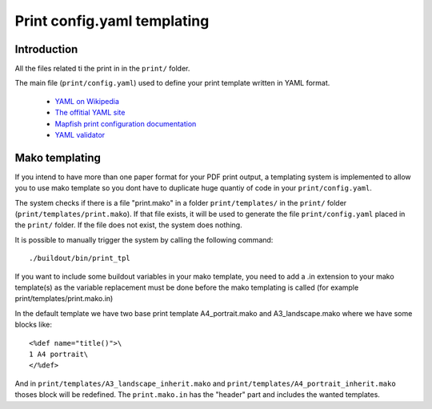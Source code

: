 
.. _print:

============================
Print config.yaml templating
============================

Introduction
------------

All the files related ti the print in in the ``print/`` folder.

The main file (``print/config.yaml``) used to define your print template written in YAML format.

 * `YAML on Wikipedia <http://en.wikipedia.org/wiki/YAML>`_
 * `The offitial YAML site <http://www.yaml.org/>`_
 * `Mapfish print configuration documentation 
   <http://mapfish.org/doc/print/configuration.html>`_
 * `YAML validator <http://yaml-online-parser.appspot.com/>`_


Mako templating
---------------

If you intend to have more than one paper format for your PDF
print output, a templating system is implemented to allow you to use mako
template so you dont have to duplicate huge quantiy of code in your ``print/config.yaml``.

The system checks if there is a file "print.mako" in a folder ``print/templates/`` in 
the ``print/`` folder (``print/templates/print.mako``).
If that file exists, it will be used to generate the file ``print/config.yaml`` placed 
in the ``print/`` folder.
If the file does not exist, the system does nothing.

It is possible to manually trigger the system by calling the following command::

    ./buildout/bin/print_tpl

If you want to include some buildout variables in your mako template, you need to 
add a .in extension to your mako template(s) as the variable replacement must be done 
before the mako templating is called (for example print/templates/print.mako.in)

In the default template we have two base print template A4_portrait.mako and
A3_landscape.mako where we have some blocks like::

    <%def name="title()">\
    1 A4 portrait\
    </%def>

And in ``print/templates/A3_landscape_inherit.mako`` and 
``print/templates/A4_portrait_inherit.mako`` thoses block will 
be redefined.
The ``print.mako.in`` has the "header" part and includes the wanted templates.

